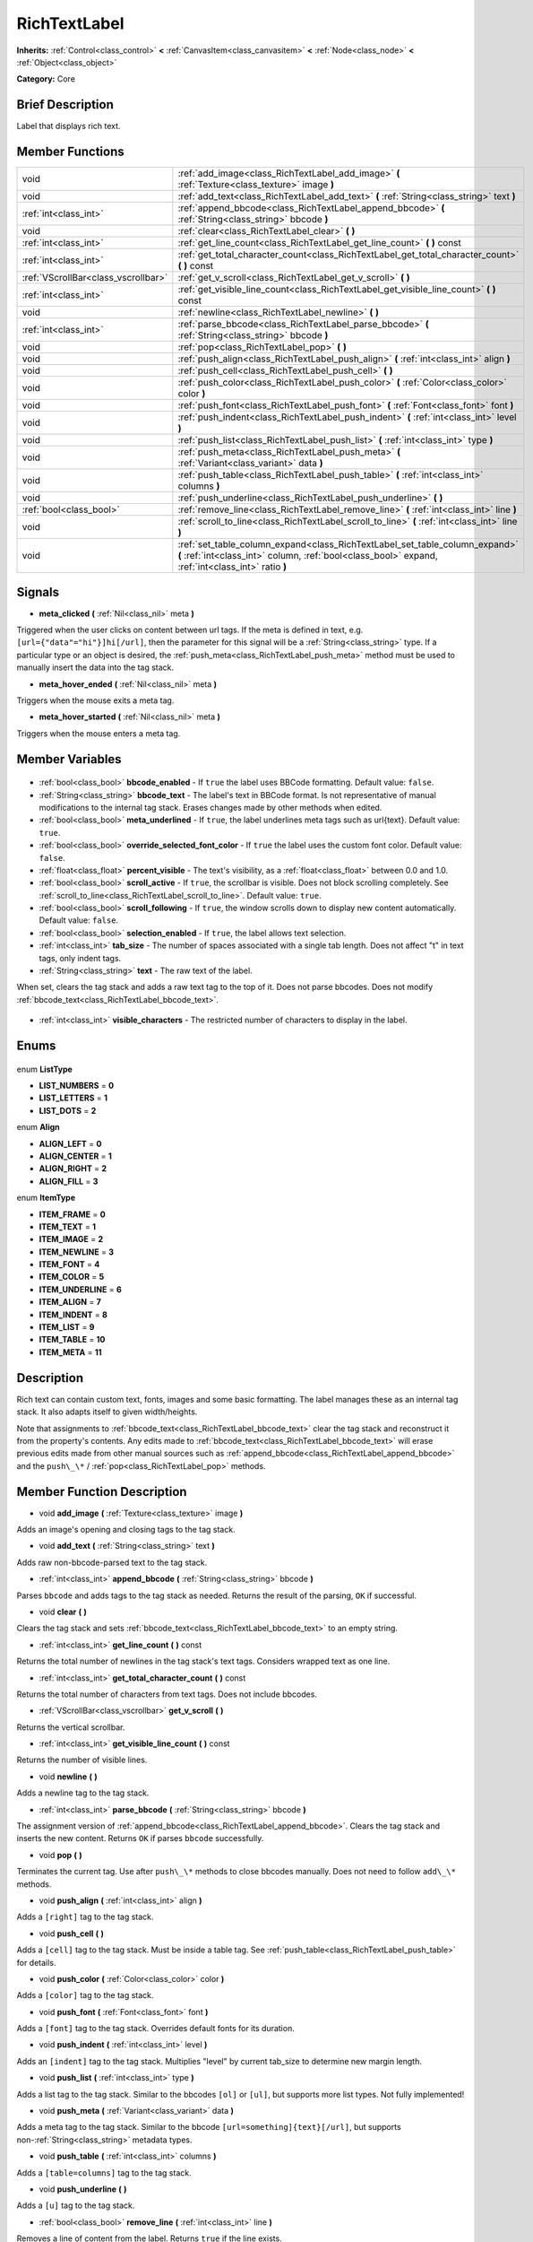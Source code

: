 .. Generated automatically by doc/tools/makerst.py in Godot's source tree.
.. DO NOT EDIT THIS FILE, but the RichTextLabel.xml source instead.
.. The source is found in doc/classes or modules/<name>/doc_classes.

.. _class_RichTextLabel:

RichTextLabel
=============

**Inherits:** :ref:`Control<class_control>` **<** :ref:`CanvasItem<class_canvasitem>` **<** :ref:`Node<class_node>` **<** :ref:`Object<class_object>`

**Category:** Core

Brief Description
-----------------

Label that displays rich text.

Member Functions
----------------

+--------------------------------------+-----------------------------------------------------------------------------------------------------------------------------------------------------------------------------------+
| void                                 | :ref:`add_image<class_RichTextLabel_add_image>` **(** :ref:`Texture<class_texture>` image **)**                                                                                   |
+--------------------------------------+-----------------------------------------------------------------------------------------------------------------------------------------------------------------------------------+
| void                                 | :ref:`add_text<class_RichTextLabel_add_text>` **(** :ref:`String<class_string>` text **)**                                                                                        |
+--------------------------------------+-----------------------------------------------------------------------------------------------------------------------------------------------------------------------------------+
| :ref:`int<class_int>`                | :ref:`append_bbcode<class_RichTextLabel_append_bbcode>` **(** :ref:`String<class_string>` bbcode **)**                                                                            |
+--------------------------------------+-----------------------------------------------------------------------------------------------------------------------------------------------------------------------------------+
| void                                 | :ref:`clear<class_RichTextLabel_clear>` **(** **)**                                                                                                                               |
+--------------------------------------+-----------------------------------------------------------------------------------------------------------------------------------------------------------------------------------+
| :ref:`int<class_int>`                | :ref:`get_line_count<class_RichTextLabel_get_line_count>` **(** **)** const                                                                                                       |
+--------------------------------------+-----------------------------------------------------------------------------------------------------------------------------------------------------------------------------------+
| :ref:`int<class_int>`                | :ref:`get_total_character_count<class_RichTextLabel_get_total_character_count>` **(** **)** const                                                                                 |
+--------------------------------------+-----------------------------------------------------------------------------------------------------------------------------------------------------------------------------------+
| :ref:`VScrollBar<class_vscrollbar>`  | :ref:`get_v_scroll<class_RichTextLabel_get_v_scroll>` **(** **)**                                                                                                                 |
+--------------------------------------+-----------------------------------------------------------------------------------------------------------------------------------------------------------------------------------+
| :ref:`int<class_int>`                | :ref:`get_visible_line_count<class_RichTextLabel_get_visible_line_count>` **(** **)** const                                                                                       |
+--------------------------------------+-----------------------------------------------------------------------------------------------------------------------------------------------------------------------------------+
| void                                 | :ref:`newline<class_RichTextLabel_newline>` **(** **)**                                                                                                                           |
+--------------------------------------+-----------------------------------------------------------------------------------------------------------------------------------------------------------------------------------+
| :ref:`int<class_int>`                | :ref:`parse_bbcode<class_RichTextLabel_parse_bbcode>` **(** :ref:`String<class_string>` bbcode **)**                                                                              |
+--------------------------------------+-----------------------------------------------------------------------------------------------------------------------------------------------------------------------------------+
| void                                 | :ref:`pop<class_RichTextLabel_pop>` **(** **)**                                                                                                                                   |
+--------------------------------------+-----------------------------------------------------------------------------------------------------------------------------------------------------------------------------------+
| void                                 | :ref:`push_align<class_RichTextLabel_push_align>` **(** :ref:`int<class_int>` align **)**                                                                                         |
+--------------------------------------+-----------------------------------------------------------------------------------------------------------------------------------------------------------------------------------+
| void                                 | :ref:`push_cell<class_RichTextLabel_push_cell>` **(** **)**                                                                                                                       |
+--------------------------------------+-----------------------------------------------------------------------------------------------------------------------------------------------------------------------------------+
| void                                 | :ref:`push_color<class_RichTextLabel_push_color>` **(** :ref:`Color<class_color>` color **)**                                                                                     |
+--------------------------------------+-----------------------------------------------------------------------------------------------------------------------------------------------------------------------------------+
| void                                 | :ref:`push_font<class_RichTextLabel_push_font>` **(** :ref:`Font<class_font>` font **)**                                                                                          |
+--------------------------------------+-----------------------------------------------------------------------------------------------------------------------------------------------------------------------------------+
| void                                 | :ref:`push_indent<class_RichTextLabel_push_indent>` **(** :ref:`int<class_int>` level **)**                                                                                       |
+--------------------------------------+-----------------------------------------------------------------------------------------------------------------------------------------------------------------------------------+
| void                                 | :ref:`push_list<class_RichTextLabel_push_list>` **(** :ref:`int<class_int>` type **)**                                                                                            |
+--------------------------------------+-----------------------------------------------------------------------------------------------------------------------------------------------------------------------------------+
| void                                 | :ref:`push_meta<class_RichTextLabel_push_meta>` **(** :ref:`Variant<class_variant>` data **)**                                                                                    |
+--------------------------------------+-----------------------------------------------------------------------------------------------------------------------------------------------------------------------------------+
| void                                 | :ref:`push_table<class_RichTextLabel_push_table>` **(** :ref:`int<class_int>` columns **)**                                                                                       |
+--------------------------------------+-----------------------------------------------------------------------------------------------------------------------------------------------------------------------------------+
| void                                 | :ref:`push_underline<class_RichTextLabel_push_underline>` **(** **)**                                                                                                             |
+--------------------------------------+-----------------------------------------------------------------------------------------------------------------------------------------------------------------------------------+
| :ref:`bool<class_bool>`              | :ref:`remove_line<class_RichTextLabel_remove_line>` **(** :ref:`int<class_int>` line **)**                                                                                        |
+--------------------------------------+-----------------------------------------------------------------------------------------------------------------------------------------------------------------------------------+
| void                                 | :ref:`scroll_to_line<class_RichTextLabel_scroll_to_line>` **(** :ref:`int<class_int>` line **)**                                                                                  |
+--------------------------------------+-----------------------------------------------------------------------------------------------------------------------------------------------------------------------------------+
| void                                 | :ref:`set_table_column_expand<class_RichTextLabel_set_table_column_expand>` **(** :ref:`int<class_int>` column, :ref:`bool<class_bool>` expand, :ref:`int<class_int>` ratio **)** |
+--------------------------------------+-----------------------------------------------------------------------------------------------------------------------------------------------------------------------------------+

Signals
-------

.. _class_RichTextLabel_meta_clicked:

- **meta_clicked** **(** :ref:`Nil<class_nil>` meta **)**

Triggered when the user clicks on content between url tags. If the meta is defined in text, e.g. ``[url={"data"="hi"}]hi[/url]``, then the parameter for this signal will be a :ref:`String<class_string>` type. If a particular type or an object is desired, the :ref:`push_meta<class_RichTextLabel_push_meta>` method must be used to manually insert the data into the tag stack.

.. _class_RichTextLabel_meta_hover_ended:

- **meta_hover_ended** **(** :ref:`Nil<class_nil>` meta **)**

Triggers when the mouse exits a meta tag.

.. _class_RichTextLabel_meta_hover_started:

- **meta_hover_started** **(** :ref:`Nil<class_nil>` meta **)**

Triggers when the mouse enters a meta tag.


Member Variables
----------------

  .. _class_RichTextLabel_bbcode_enabled:

- :ref:`bool<class_bool>` **bbcode_enabled** - If ``true`` the label uses BBCode formatting. Default value: ``false``.

  .. _class_RichTextLabel_bbcode_text:

- :ref:`String<class_string>` **bbcode_text** - The label's text in BBCode format. Is not representative of manual modifications to the internal tag stack. Erases changes made by other methods when edited.

  .. _class_RichTextLabel_meta_underlined:

- :ref:`bool<class_bool>` **meta_underlined** - If ``true``, the label underlines meta tags such as url{text}. Default value: ``true``.

  .. _class_RichTextLabel_override_selected_font_color:

- :ref:`bool<class_bool>` **override_selected_font_color** - If ``true`` the label uses the custom font color. Default value: ``false``.

  .. _class_RichTextLabel_percent_visible:

- :ref:`float<class_float>` **percent_visible** - The text's visibility, as a :ref:`float<class_float>` between 0.0 and 1.0.

  .. _class_RichTextLabel_scroll_active:

- :ref:`bool<class_bool>` **scroll_active** - If ``true``, the scrollbar is visible. Does not block scrolling completely. See :ref:`scroll_to_line<class_RichTextLabel_scroll_to_line>`. Default value: ``true``.

  .. _class_RichTextLabel_scroll_following:

- :ref:`bool<class_bool>` **scroll_following** - If ``true``, the window scrolls down to display new content automatically. Default value: ``false``.

  .. _class_RichTextLabel_selection_enabled:

- :ref:`bool<class_bool>` **selection_enabled** - If ``true``, the label allows text selection.

  .. _class_RichTextLabel_tab_size:

- :ref:`int<class_int>` **tab_size** - The number of spaces associated with a single tab length. Does not affect "\t" in text tags, only indent tags.

  .. _class_RichTextLabel_text:

- :ref:`String<class_string>` **text** - The raw text of the label.

When set, clears the tag stack and adds a raw text tag to the top of it. Does not parse bbcodes. Does not modify :ref:`bbcode_text<class_RichTextLabel_bbcode_text>`.

  .. _class_RichTextLabel_visible_characters:

- :ref:`int<class_int>` **visible_characters** - The restricted number of characters to display in the label.


Enums
-----

  .. _enum_RichTextLabel_ListType:

enum **ListType**

- **LIST_NUMBERS** = **0**
- **LIST_LETTERS** = **1**
- **LIST_DOTS** = **2**

  .. _enum_RichTextLabel_Align:

enum **Align**

- **ALIGN_LEFT** = **0**
- **ALIGN_CENTER** = **1**
- **ALIGN_RIGHT** = **2**
- **ALIGN_FILL** = **3**

  .. _enum_RichTextLabel_ItemType:

enum **ItemType**

- **ITEM_FRAME** = **0**
- **ITEM_TEXT** = **1**
- **ITEM_IMAGE** = **2**
- **ITEM_NEWLINE** = **3**
- **ITEM_FONT** = **4**
- **ITEM_COLOR** = **5**
- **ITEM_UNDERLINE** = **6**
- **ITEM_ALIGN** = **7**
- **ITEM_INDENT** = **8**
- **ITEM_LIST** = **9**
- **ITEM_TABLE** = **10**
- **ITEM_META** = **11**


Description
-----------

Rich text can contain custom text, fonts, images and some basic formatting. The label manages these as an internal tag stack. It also adapts itself to given width/heights.

Note that assignments to :ref:`bbcode_text<class_RichTextLabel_bbcode_text>` clear the tag stack and reconstruct it from the property's contents. Any edits made to :ref:`bbcode_text<class_RichTextLabel_bbcode_text>` will erase previous edits made from other manual sources such as :ref:`append_bbcode<class_RichTextLabel_append_bbcode>` and the ``push\_\*`` / :ref:`pop<class_RichTextLabel_pop>` methods.

Member Function Description
---------------------------

.. _class_RichTextLabel_add_image:

- void **add_image** **(** :ref:`Texture<class_texture>` image **)**

Adds an image's opening and closing tags to the tag stack.

.. _class_RichTextLabel_add_text:

- void **add_text** **(** :ref:`String<class_string>` text **)**

Adds raw non-bbcode-parsed text to the tag stack.

.. _class_RichTextLabel_append_bbcode:

- :ref:`int<class_int>` **append_bbcode** **(** :ref:`String<class_string>` bbcode **)**

Parses ``bbcode`` and adds tags to the tag stack as needed. Returns the result of the parsing, ``OK`` if successful.

.. _class_RichTextLabel_clear:

- void **clear** **(** **)**

Clears the tag stack and sets :ref:`bbcode_text<class_RichTextLabel_bbcode_text>` to an empty string.

.. _class_RichTextLabel_get_line_count:

- :ref:`int<class_int>` **get_line_count** **(** **)** const

Returns the total number of newlines in the tag stack's text tags. Considers wrapped text as one line.

.. _class_RichTextLabel_get_total_character_count:

- :ref:`int<class_int>` **get_total_character_count** **(** **)** const

Returns the total number of characters from text tags. Does not include bbcodes.

.. _class_RichTextLabel_get_v_scroll:

- :ref:`VScrollBar<class_vscrollbar>` **get_v_scroll** **(** **)**

Returns the vertical scrollbar.

.. _class_RichTextLabel_get_visible_line_count:

- :ref:`int<class_int>` **get_visible_line_count** **(** **)** const

Returns the number of visible lines.

.. _class_RichTextLabel_newline:

- void **newline** **(** **)**

Adds a newline tag to the tag stack.

.. _class_RichTextLabel_parse_bbcode:

- :ref:`int<class_int>` **parse_bbcode** **(** :ref:`String<class_string>` bbcode **)**

The assignment version of :ref:`append_bbcode<class_RichTextLabel_append_bbcode>`. Clears the tag stack and inserts the new content. Returns ``OK`` if parses ``bbcode`` successfully.

.. _class_RichTextLabel_pop:

- void **pop** **(** **)**

Terminates the current tag. Use after ``push\_\*`` methods to close bbcodes manually. Does not need to follow ``add\_\*`` methods.

.. _class_RichTextLabel_push_align:

- void **push_align** **(** :ref:`int<class_int>` align **)**

Adds a ``[right]`` tag to the tag stack.

.. _class_RichTextLabel_push_cell:

- void **push_cell** **(** **)**

Adds a ``[cell]`` tag to the tag stack. Must be inside a table tag. See :ref:`push_table<class_RichTextLabel_push_table>` for details.

.. _class_RichTextLabel_push_color:

- void **push_color** **(** :ref:`Color<class_color>` color **)**

Adds a ``[color]`` tag to the tag stack.

.. _class_RichTextLabel_push_font:

- void **push_font** **(** :ref:`Font<class_font>` font **)**

Adds a ``[font]`` tag to the tag stack. Overrides default fonts for its duration.

.. _class_RichTextLabel_push_indent:

- void **push_indent** **(** :ref:`int<class_int>` level **)**

Adds an ``[indent]`` tag to the tag stack. Multiplies "level" by current tab_size to determine new margin length.

.. _class_RichTextLabel_push_list:

- void **push_list** **(** :ref:`int<class_int>` type **)**

Adds a list tag to the tag stack. Similar to the bbcodes ``[ol]`` or ``[ul]``, but supports more list types. Not fully implemented!

.. _class_RichTextLabel_push_meta:

- void **push_meta** **(** :ref:`Variant<class_variant>` data **)**

Adds a meta tag to the tag stack. Similar to the bbcode ``[url=something]{text}[/url]``, but supports non-:ref:`String<class_string>` metadata types.

.. _class_RichTextLabel_push_table:

- void **push_table** **(** :ref:`int<class_int>` columns **)**

Adds a ``[table=columns]`` tag to the tag stack.

.. _class_RichTextLabel_push_underline:

- void **push_underline** **(** **)**

Adds a ``[u]`` tag to the tag stack.

.. _class_RichTextLabel_remove_line:

- :ref:`bool<class_bool>` **remove_line** **(** :ref:`int<class_int>` line **)**

Removes a line of content from the label. Returns ``true`` if the line exists.

.. _class_RichTextLabel_scroll_to_line:

- void **scroll_to_line** **(** :ref:`int<class_int>` line **)**

Scrolls the window's top line to match ``line``.

.. _class_RichTextLabel_set_table_column_expand:

- void **set_table_column_expand** **(** :ref:`int<class_int>` column, :ref:`bool<class_bool>` expand, :ref:`int<class_int>` ratio **)**

Edits the selected columns expansion options. If ``expand`` is ``true``, the column expands in proportion to its expansion ratio versus the other columns' ratios.

For example, 2 columns with ratios 3 and 4 plus 70 pixels in available width would expand 30 and 40 pixels, respectively.

Columns with a ``false`` expand will not contribute to the total ratio.


